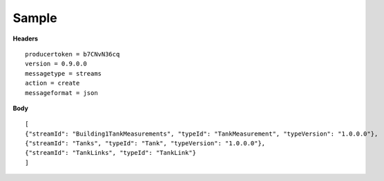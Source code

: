 Sample
^^^^^^

**Headers**

::

	producertoken = b7CNvN36cq
	version = 0.9.0.0
	messagetype = streams
	action = create
	messageformat = json

**Body**

::

	[
	{"streamId": "Building1TankMeasurements", "typeId": "TankMeasurement", "typeVersion": "1.0.0.0"},
	{"streamId": "Tanks", "typeId": "Tank", "typeVersion": "1.0.0.0"},
	{"streamId": "TankLinks", "typeId": "TankLink"}
	]


